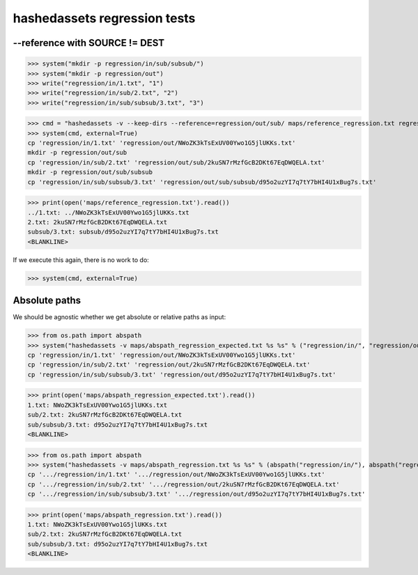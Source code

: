 hashedassets regression tests
+++++++++++++++++++++++++++++

--reference with SOURCE != DEST
----------------------------

>>> system("mkdir -p regression/in/sub/subsub/")
>>> system("mkdir -p regression/out")
>>> write("regression/in/1.txt", "1")
>>> write("regression/in/sub/2.txt", "2")
>>> write("regression/in/sub/subsub/3.txt", "3")

>>> cmd = "hashedassets -v --keep-dirs --reference=regression/out/sub/ maps/reference_regression.txt regression/in/ regression/out/"
>>> system(cmd, external=True)
cp 'regression/in/1.txt' 'regression/out/NWoZK3kTsExUV00Ywo1G5jlUKKs.txt'
mkdir -p regression/out/sub
cp 'regression/in/sub/2.txt' 'regression/out/sub/2kuSN7rMzfGcB2DKt67EqDWQELA.txt'
mkdir -p regression/out/sub/subsub
cp 'regression/in/sub/subsub/3.txt' 'regression/out/sub/subsub/d95o2uzYI7q7tY7bHI4U1xBug7s.txt'

>>> print(open('maps/reference_regression.txt').read())
../1.txt: ../NWoZK3kTsExUV00Ywo1G5jlUKKs.txt
2.txt: 2kuSN7rMzfGcB2DKt67EqDWQELA.txt
subsub/3.txt: subsub/d95o2uzYI7q7tY7bHI4U1xBug7s.txt
<BLANKLINE>

If we execute this again, there is no work to do:

>>> system(cmd, external=True)

Absolute paths
--------------

We should be agnostic whether we get absolute or relative paths as input:

>>> from os.path import abspath
>>> system("hashedassets -v maps/abspath_regression_expected.txt %s %s" % ("regression/in/", "regression/out/"), external=True)
cp 'regression/in/1.txt' 'regression/out/NWoZK3kTsExUV00Ywo1G5jlUKKs.txt'
cp 'regression/in/sub/2.txt' 'regression/out/2kuSN7rMzfGcB2DKt67EqDWQELA.txt'
cp 'regression/in/sub/subsub/3.txt' 'regression/out/d95o2uzYI7q7tY7bHI4U1xBug7s.txt'

>>> print(open('maps/abspath_regression_expected.txt').read())
1.txt: NWoZK3kTsExUV00Ywo1G5jlUKKs.txt
sub/2.txt: 2kuSN7rMzfGcB2DKt67EqDWQELA.txt
sub/subsub/3.txt: d95o2uzYI7q7tY7bHI4U1xBug7s.txt
<BLANKLINE>

>>> from os.path import abspath
>>> system("hashedassets -v maps/abspath_regression.txt %s %s" % (abspath("regression/in/"), abspath("regression/out/")), external=True)
cp '.../regression/in/1.txt' '.../regression/out/NWoZK3kTsExUV00Ywo1G5jlUKKs.txt'
cp '.../regression/in/sub/2.txt' '.../regression/out/2kuSN7rMzfGcB2DKt67EqDWQELA.txt'
cp '.../regression/in/sub/subsub/3.txt' '.../regression/out/d95o2uzYI7q7tY7bHI4U1xBug7s.txt'

>>> print(open('maps/abspath_regression.txt').read())
1.txt: NWoZK3kTsExUV00Ywo1G5jlUKKs.txt
sub/2.txt: 2kuSN7rMzfGcB2DKt67EqDWQELA.txt
sub/subsub/3.txt: d95o2uzYI7q7tY7bHI4U1xBug7s.txt
<BLANKLINE>



